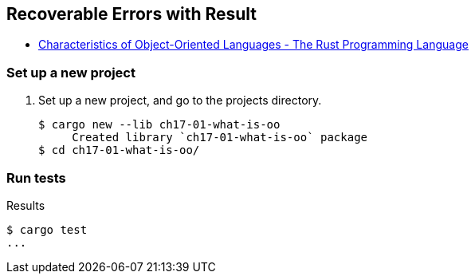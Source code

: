 == Recoverable Errors with Result

* https://doc.rust-lang.org/book/ch17-01-what-is-oo.html[Characteristics of Object-Oriented Languages - The Rust Programming Language^]


=== Set up a new project
. Set up a new project, and go to the projects directory.
+
[source,console]
----
$ cargo new --lib ch17-01-what-is-oo
     Created library `ch17-01-what-is-oo` package
$ cd ch17-01-what-is-oo/
----


=== Run tests

[source,console]
.Results
----
$ cargo test
...
----
